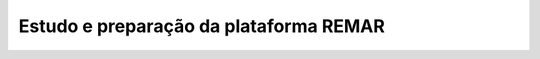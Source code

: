 =======================================
Estudo e preparação da plataforma REMAR
=======================================
